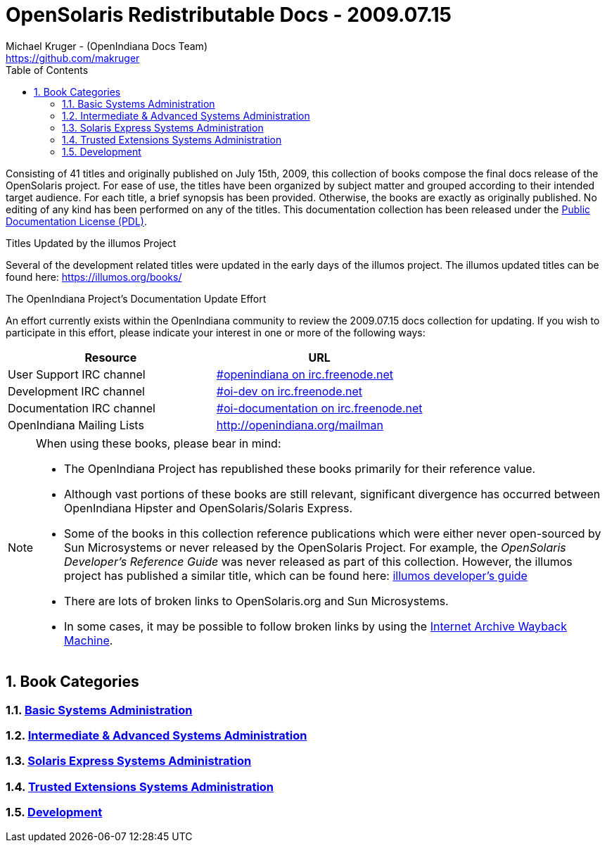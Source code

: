 // vim: set syntax=asciidoc:

// Start of document parameters

:icons: font
:sectnums:
:toc: left
:author: Michael Kruger - (OpenIndiana Docs Team)
:email: https://github.com/makruger


// End of document parameters


//.TODO
//- Add a row to each table describing the relevancy of the book in relation to OpenIndiana Hipster.
//* See the SmartOS wiki for an example of this where they compare various OSOL commercial books to illumos.


= OpenSolaris Redistributable Docs - 2009.07.15

Consisting of 41 titles and originally published on July 15th, 2009, this collection of books compose the final docs release of the OpenSolaris project.
For ease of use, the titles have been organized by subject matter and grouped according to their intended target audience.
For each title, a brief synopsis has been provided.
Otherwise, the books are exactly as originally published.
No editing of any kind has been performed on any of the titles.
This documentation collection has been released under the https://www.openoffice.org/licenses/PDL.html[Public Documentation License (PDL)].


.Titles Updated by the illumos Project
Several of the development related titles were updated in the early days of the illumos project.
The illumos updated titles can be found here: https://illumos.org/books/

.The OpenIndiana Project's Documentation Update Effort
An effort currently exists within the OpenIndiana community to review the 2009.07.15 docs collection for updating.
If you wish to participate in this effort, please indicate your interest in one or more of the following ways:


|===
| Resource | URL

| User Support IRC channel
| irc://irc.freenode.net/openindiana[#openindiana on irc.freenode.net]

| Development IRC channel
| irc://irc.freenode.net/oi-dev[#oi-dev on irc.freenode.net]

| Documentation IRC channel
| irc://irc.freenode.net/oi-documentation[#oi-documentation on irc.freenode.net]

| OpenIndiana Mailing Lists
| http://openindiana.org/mailman
|===

[NOTE]
====
When using these books, please bear in mind:

- The OpenIndiana Project has republished these books primarily for their reference value.
- Although vast portions of these books are still relevant, significant divergence has occurred between OpenIndiana Hipster and OpenSolaris/Solaris Express.
- Some of the books in this collection reference publications which were either never open-sourced by Sun Microsystems or never released by the OpenSolaris Project.
  For example, the _OpenSolaris Developer's Reference Guide_ was never released as part of this collection.
  However, the illumos project has published a similar title, which can be found here: https://illumos.org/books/dev/[illumos developer's guide]
- There are lots of broken links to OpenSolaris.org and Sun Microsystems.
- In some cases, it may be possible to follow broken links by using the https://archive.org/web/[Internet Archive Wayback Machine].
====

== Book Categories


=== link:./basic.html[Basic Systems Administration]

=== link:./advanced.html[Intermediate & Advanced Systems Administration]

=== link:./express.html[Solaris Express Systems Administration]

=== link:./trusted.html[Trusted Extensions Systems Administration]

=== link:./develop.html[Development]

